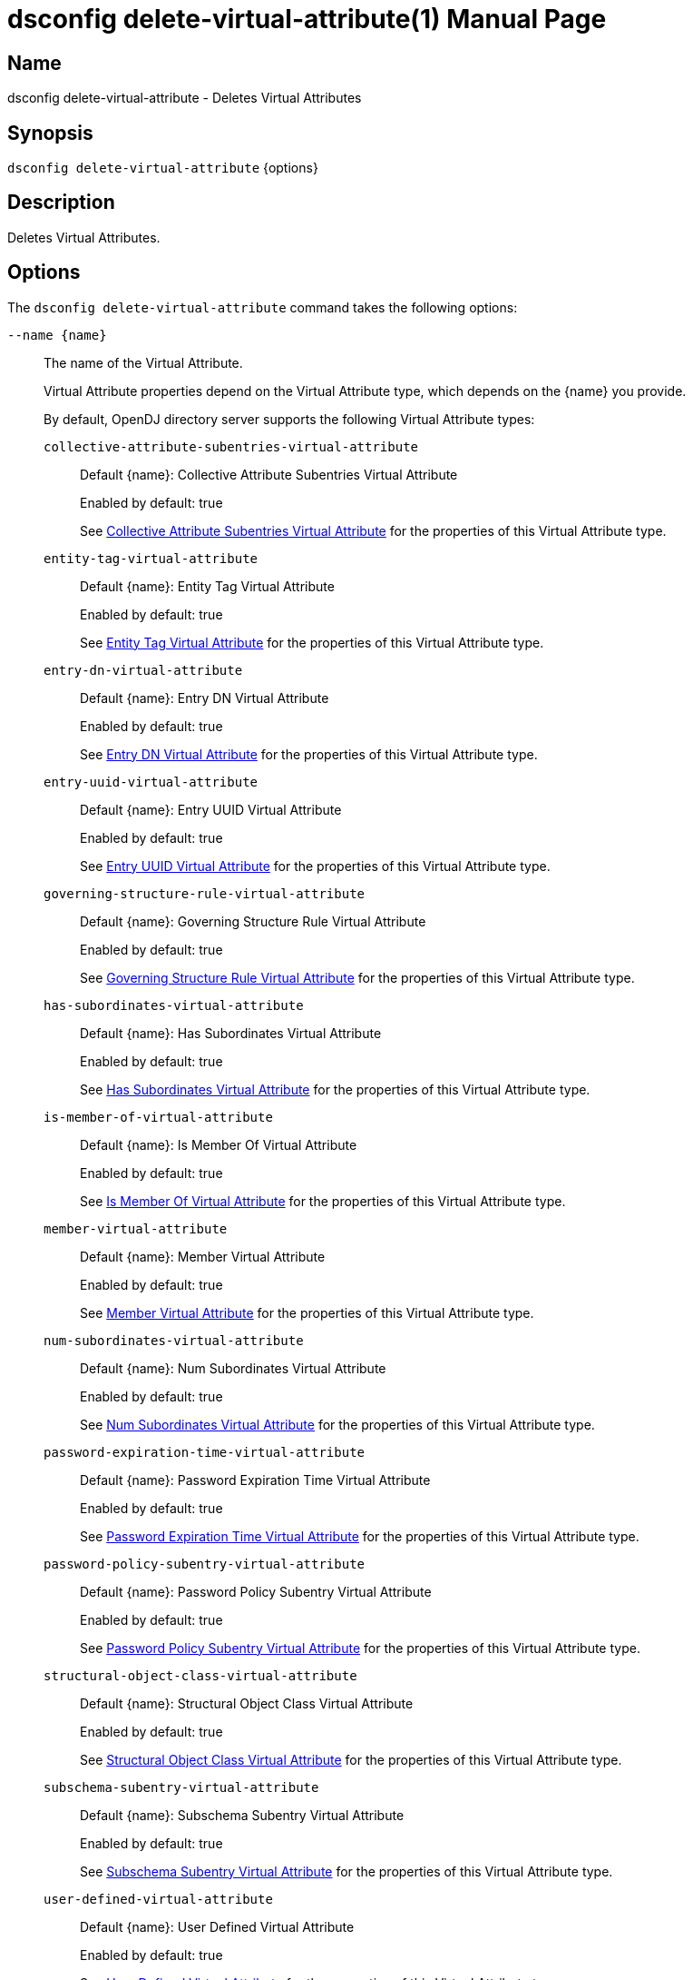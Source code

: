 ////
  The contents of this file are subject to the terms of the Common Development and
  Distribution License (the License). You may not use this file except in compliance with the
  License.

  You can obtain a copy of the License at legal/CDDLv1.0.txt. See the License for the
  specific language governing permission and limitations under the License.

  When distributing Covered Software, include this CDDL Header Notice in each file and include
  the License file at legal/CDDLv1.0.txt. If applicable, add the following below the CDDL
  Header, with the fields enclosed by brackets [] replaced by your own identifying
  information: "Portions Copyright [year] [name of copyright owner]".

  Copyright 2011-2017 ForgeRock AS.
  Portions Copyright 2024-2025 3A Systems LLC.
////

[#dsconfig-delete-virtual-attribute]
= dsconfig delete-virtual-attribute(1)
:doctype: manpage
:manmanual: Directory Server Tools
:mansource: OpenDJ

== Name
dsconfig delete-virtual-attribute - Deletes Virtual Attributes

== Synopsis

`dsconfig delete-virtual-attribute` {options}

[#dsconfig-delete-virtual-attribute-description]
== Description

Deletes Virtual Attributes.



[#dsconfig-delete-virtual-attribute-options]
== Options

The `dsconfig delete-virtual-attribute` command takes the following options:

--
`--name {name}`::

The name of the Virtual Attribute.
+

[open]
====
Virtual Attribute properties depend on the Virtual Attribute type, which depends on the {name} you provide.

By default, OpenDJ directory server supports the following Virtual Attribute types:

`collective-attribute-subentries-virtual-attribute`::
+
Default {name}: Collective Attribute Subentries Virtual Attribute
+
Enabled by default: true
+
See  <<dsconfig-delete-virtual-attribute-collective-attribute-subentries-virtual-attribute>> for the properties of this Virtual Attribute type.
`entity-tag-virtual-attribute`::
+
Default {name}: Entity Tag Virtual Attribute
+
Enabled by default: true
+
See  <<dsconfig-delete-virtual-attribute-entity-tag-virtual-attribute>> for the properties of this Virtual Attribute type.
`entry-dn-virtual-attribute`::
+
Default {name}: Entry DN Virtual Attribute
+
Enabled by default: true
+
See  <<dsconfig-delete-virtual-attribute-entry-dn-virtual-attribute>> for the properties of this Virtual Attribute type.
`entry-uuid-virtual-attribute`::
+
Default {name}: Entry UUID Virtual Attribute
+
Enabled by default: true
+
See  <<dsconfig-delete-virtual-attribute-entry-uuid-virtual-attribute>> for the properties of this Virtual Attribute type.
`governing-structure-rule-virtual-attribute`::
+
Default {name}: Governing Structure Rule Virtual Attribute
+
Enabled by default: true
+
See  <<dsconfig-delete-virtual-attribute-governing-structure-rule-virtual-attribute>> for the properties of this Virtual Attribute type.
`has-subordinates-virtual-attribute`::
+
Default {name}: Has Subordinates Virtual Attribute
+
Enabled by default: true
+
See  <<dsconfig-delete-virtual-attribute-has-subordinates-virtual-attribute>> for the properties of this Virtual Attribute type.
`is-member-of-virtual-attribute`::
+
Default {name}: Is Member Of Virtual Attribute
+
Enabled by default: true
+
See  <<dsconfig-delete-virtual-attribute-is-member-of-virtual-attribute>> for the properties of this Virtual Attribute type.
`member-virtual-attribute`::
+
Default {name}: Member Virtual Attribute
+
Enabled by default: true
+
See  <<dsconfig-delete-virtual-attribute-member-virtual-attribute>> for the properties of this Virtual Attribute type.
`num-subordinates-virtual-attribute`::
+
Default {name}: Num Subordinates Virtual Attribute
+
Enabled by default: true
+
See  <<dsconfig-delete-virtual-attribute-num-subordinates-virtual-attribute>> for the properties of this Virtual Attribute type.
`password-expiration-time-virtual-attribute`::
+
Default {name}: Password Expiration Time Virtual Attribute
+
Enabled by default: true
+
See  <<dsconfig-delete-virtual-attribute-password-expiration-time-virtual-attribute>> for the properties of this Virtual Attribute type.
`password-policy-subentry-virtual-attribute`::
+
Default {name}: Password Policy Subentry Virtual Attribute
+
Enabled by default: true
+
See  <<dsconfig-delete-virtual-attribute-password-policy-subentry-virtual-attribute>> for the properties of this Virtual Attribute type.
`structural-object-class-virtual-attribute`::
+
Default {name}: Structural Object Class Virtual Attribute
+
Enabled by default: true
+
See  <<dsconfig-delete-virtual-attribute-structural-object-class-virtual-attribute>> for the properties of this Virtual Attribute type.
`subschema-subentry-virtual-attribute`::
+
Default {name}: Subschema Subentry Virtual Attribute
+
Enabled by default: true
+
See  <<dsconfig-delete-virtual-attribute-subschema-subentry-virtual-attribute>> for the properties of this Virtual Attribute type.
`user-defined-virtual-attribute`::
+
Default {name}: User Defined Virtual Attribute
+
Enabled by default: true
+
See  <<dsconfig-delete-virtual-attribute-user-defined-virtual-attribute>> for the properties of this Virtual Attribute type.
====

`-f | --force`::

Ignore non-existent Virtual Attributes.
+

[open]
====
Virtual Attribute properties depend on the Virtual Attribute type, which depends on the null you provide.

By default, OpenDJ directory server supports the following Virtual Attribute types:

`collective-attribute-subentries-virtual-attribute`::
+
Default null: Collective Attribute Subentries Virtual Attribute
+
Enabled by default: true
+
See  <<dsconfig-delete-virtual-attribute-collective-attribute-subentries-virtual-attribute>> for the properties of this Virtual Attribute type.
`entity-tag-virtual-attribute`::
+
Default null: Entity Tag Virtual Attribute
+
Enabled by default: true
+
See  <<dsconfig-delete-virtual-attribute-entity-tag-virtual-attribute>> for the properties of this Virtual Attribute type.
`entry-dn-virtual-attribute`::
+
Default null: Entry DN Virtual Attribute
+
Enabled by default: true
+
See  <<dsconfig-delete-virtual-attribute-entry-dn-virtual-attribute>> for the properties of this Virtual Attribute type.
`entry-uuid-virtual-attribute`::
+
Default null: Entry UUID Virtual Attribute
+
Enabled by default: true
+
See  <<dsconfig-delete-virtual-attribute-entry-uuid-virtual-attribute>> for the properties of this Virtual Attribute type.
`governing-structure-rule-virtual-attribute`::
+
Default null: Governing Structure Rule Virtual Attribute
+
Enabled by default: true
+
See  <<dsconfig-delete-virtual-attribute-governing-structure-rule-virtual-attribute>> for the properties of this Virtual Attribute type.
`has-subordinates-virtual-attribute`::
+
Default null: Has Subordinates Virtual Attribute
+
Enabled by default: true
+
See  <<dsconfig-delete-virtual-attribute-has-subordinates-virtual-attribute>> for the properties of this Virtual Attribute type.
`is-member-of-virtual-attribute`::
+
Default null: Is Member Of Virtual Attribute
+
Enabled by default: true
+
See  <<dsconfig-delete-virtual-attribute-is-member-of-virtual-attribute>> for the properties of this Virtual Attribute type.
`member-virtual-attribute`::
+
Default null: Member Virtual Attribute
+
Enabled by default: true
+
See  <<dsconfig-delete-virtual-attribute-member-virtual-attribute>> for the properties of this Virtual Attribute type.
`num-subordinates-virtual-attribute`::
+
Default null: Num Subordinates Virtual Attribute
+
Enabled by default: true
+
See  <<dsconfig-delete-virtual-attribute-num-subordinates-virtual-attribute>> for the properties of this Virtual Attribute type.
`password-expiration-time-virtual-attribute`::
+
Default null: Password Expiration Time Virtual Attribute
+
Enabled by default: true
+
See  <<dsconfig-delete-virtual-attribute-password-expiration-time-virtual-attribute>> for the properties of this Virtual Attribute type.
`password-policy-subentry-virtual-attribute`::
+
Default null: Password Policy Subentry Virtual Attribute
+
Enabled by default: true
+
See  <<dsconfig-delete-virtual-attribute-password-policy-subentry-virtual-attribute>> for the properties of this Virtual Attribute type.
`structural-object-class-virtual-attribute`::
+
Default null: Structural Object Class Virtual Attribute
+
Enabled by default: true
+
See  <<dsconfig-delete-virtual-attribute-structural-object-class-virtual-attribute>> for the properties of this Virtual Attribute type.
`subschema-subentry-virtual-attribute`::
+
Default null: Subschema Subentry Virtual Attribute
+
Enabled by default: true
+
See  <<dsconfig-delete-virtual-attribute-subschema-subentry-virtual-attribute>> for the properties of this Virtual Attribute type.
`user-defined-virtual-attribute`::
+
Default null: User Defined Virtual Attribute
+
Enabled by default: true
+
See  <<dsconfig-delete-virtual-attribute-user-defined-virtual-attribute>> for the properties of this Virtual Attribute type.
====

--

[#dsconfig-delete-virtual-attribute-collective-attribute-subentries-virtual-attribute]
== Collective Attribute Subentries Virtual Attribute

Virtual Attributes of type collective-attribute-subentries-virtual-attribute have the following properties:

--


attribute-type::
[open]
====
Description::
Specifies the attribute type for the attribute whose values are to be dynamically assigned by the virtual attribute. 


Default Value::
collectiveAttributeSubentries


Allowed Values::
The name of an attribute type defined in the server schema.


Multi-valued::
No

Required::
Yes

Admin Action Required::
None

Advanced Property::
No

Read-only::
No


====

base-dn::
[open]
====
Description::
Specifies the base DNs for the branches containing entries that are eligible to use this virtual attribute. If no values are given, then the server generates virtual attributes anywhere in the server.


Default Value::
The location of the entry in the server is not taken into account when determining whether an entry is eligible to use this virtual attribute.


Allowed Values::
A valid DN.


Multi-valued::
Yes

Required::
No

Admin Action Required::
None

Advanced Property::
No

Read-only::
No


====

conflict-behavior::
[open]
====
Description::
Specifies the behavior that the server is to exhibit for entries that already contain one or more real values for the associated attribute. 


Default Value::
virtual-overrides-real


Allowed Values::


merge-real-and-virtual::
Indicates that the virtual attribute provider is to preserve any real values contained in the entry and merge them with the set of generated virtual values so that both the real and virtual values are used.

real-overrides-virtual::
Indicates that any real values contained in the entry are preserved and used, and virtual values are not generated.

virtual-overrides-real::
Indicates that the virtual attribute provider suppresses any real values contained in the entry and generates virtual values and uses them.



Multi-valued::
No

Required::
No

Admin Action Required::
None

Advanced Property::
Yes (Use --advanced in interactive mode.)

Read-only::
No


====

enabled::
[open]
====
Description::
Indicates whether the Virtual Attribute is enabled for use. 


Default Value::
None


Allowed Values::
true
false


Multi-valued::
No

Required::
Yes

Admin Action Required::
None

Advanced Property::
No

Read-only::
No


====

filter::
[open]
====
Description::
Specifies the search filters to be applied against entries to determine if the virtual attribute is to be generated for those entries. If no values are given, then any entry is eligible to have the value generated. If one or more filters are specified, then only entries that match at least one of those filters are allowed to have the virtual attribute.


Default Value::
(objectClass=*)


Allowed Values::
Any valid search filter string.


Multi-valued::
Yes

Required::
No

Admin Action Required::
None

Advanced Property::
No

Read-only::
No


====

group-dn::
[open]
====
Description::
Specifies the DNs of the groups whose members can be eligible to use this virtual attribute. If no values are given, then group membership is not taken into account when generating the virtual attribute. If one or more group DNs are specified, then only members of those groups are allowed to have the virtual attribute.


Default Value::
Group membership is not taken into account when determining whether an entry is eligible to use this virtual attribute.


Allowed Values::
A valid DN.


Multi-valued::
Yes

Required::
No

Admin Action Required::
None

Advanced Property::
No

Read-only::
No


====

java-class::
[open]
====
Description::
Specifies the fully-qualified name of the virtual attribute provider class that generates the attribute values. 


Default Value::
org.opends.server.extensions.CollectiveAttributeSubentriesVirtualAttributeProvider


Allowed Values::
A Java class that implements or extends the class(es): org.opends.server.api.VirtualAttributeProvider


Multi-valued::
No

Required::
Yes

Admin Action Required::
The Virtual Attribute must be disabled and re-enabled for changes to this setting to take effect

Advanced Property::
Yes (Use --advanced in interactive mode.)

Read-only::
No


====

scope::
[open]
====
Description::
Specifies the LDAP scope associated with base DNs for entries that are eligible to use this virtual attribute. 


Default Value::
whole-subtree


Allowed Values::


base-object::
Search the base object only.

single-level::
Search the immediate children of the base object but do not include any of their descendants or the base object itself.

subordinate-subtree::
Search the entire subtree below the base object but do not include the base object itself.

whole-subtree::
Search the base object and the entire subtree below the base object.



Multi-valued::
No

Required::
No

Admin Action Required::
None

Advanced Property::
No

Read-only::
No


====



--

[#dsconfig-delete-virtual-attribute-entity-tag-virtual-attribute]
== Entity Tag Virtual Attribute

Virtual Attributes of type entity-tag-virtual-attribute have the following properties:

--


attribute-type::
[open]
====
Description::
Specifies the attribute type for the attribute whose values are to be dynamically assigned by the virtual attribute. 


Default Value::
etag


Allowed Values::
The name of an attribute type defined in the server schema.


Multi-valued::
No

Required::
Yes

Admin Action Required::
None

Advanced Property::
No

Read-only::
No


====

base-dn::
[open]
====
Description::
Specifies the base DNs for the branches containing entries that are eligible to use this virtual attribute. If no values are given, then the server generates virtual attributes anywhere in the server.


Default Value::
The location of the entry in the server is not taken into account when determining whether an entry is eligible to use this virtual attribute.


Allowed Values::
A valid DN.


Multi-valued::
Yes

Required::
No

Admin Action Required::
None

Advanced Property::
No

Read-only::
No


====

checksum-algorithm::
[open]
====
Description::
The algorithm which should be used for calculating the entity tag checksum value. 


Default Value::
adler-32


Allowed Values::


adler-32::
The Adler-32 checksum algorithm which is almost as reliable as a CRC-32 but can be computed much faster.

crc-32::
The CRC-32 checksum algorithm.



Multi-valued::
No

Required::
No

Admin Action Required::
None

Advanced Property::
No

Read-only::
No


====

conflict-behavior::
[open]
====
Description::
Specifies the behavior that the server is to exhibit for entries that already contain one or more real values for the associated attribute. 


Default Value::
real-overrides-virtual


Allowed Values::


merge-real-and-virtual::
Indicates that the virtual attribute provider is to preserve any real values contained in the entry and merge them with the set of generated virtual values so that both the real and virtual values are used.

real-overrides-virtual::
Indicates that any real values contained in the entry are preserved and used, and virtual values are not generated.

virtual-overrides-real::
Indicates that the virtual attribute provider suppresses any real values contained in the entry and generates virtual values and uses them.



Multi-valued::
No

Required::
No

Admin Action Required::
None

Advanced Property::
Yes (Use --advanced in interactive mode.)

Read-only::
No


====

enabled::
[open]
====
Description::
Indicates whether the Virtual Attribute is enabled for use. 


Default Value::
None


Allowed Values::
true
false


Multi-valued::
No

Required::
Yes

Admin Action Required::
None

Advanced Property::
No

Read-only::
No


====

excluded-attribute::
[open]
====
Description::
The list of attributes which should be ignored when calculating the entity tag checksum value. Certain attributes like &quot;ds-sync-hist&quot; may vary between replicas due to different purging schedules and should not be included in the checksum.


Default Value::
ds-sync-hist


Allowed Values::
The name of an attribute type defined in the server schema.


Multi-valued::
Yes

Required::
No

Admin Action Required::
None

Advanced Property::
No

Read-only::
No


====

filter::
[open]
====
Description::
Specifies the search filters to be applied against entries to determine if the virtual attribute is to be generated for those entries. If no values are given, then any entry is eligible to have the value generated. If one or more filters are specified, then only entries that match at least one of those filters are allowed to have the virtual attribute.


Default Value::
(objectClass=*)


Allowed Values::
Any valid search filter string.


Multi-valued::
Yes

Required::
No

Admin Action Required::
None

Advanced Property::
No

Read-only::
No


====

group-dn::
[open]
====
Description::
Specifies the DNs of the groups whose members can be eligible to use this virtual attribute. If no values are given, then group membership is not taken into account when generating the virtual attribute. If one or more group DNs are specified, then only members of those groups are allowed to have the virtual attribute.


Default Value::
Group membership is not taken into account when determining whether an entry is eligible to use this virtual attribute.


Allowed Values::
A valid DN.


Multi-valued::
Yes

Required::
No

Admin Action Required::
None

Advanced Property::
No

Read-only::
No


====

java-class::
[open]
====
Description::
Specifies the fully-qualified name of the virtual attribute provider class that generates the attribute values. 


Default Value::
org.opends.server.extensions.EntityTagVirtualAttributeProvider


Allowed Values::
A Java class that implements or extends the class(es): org.opends.server.api.VirtualAttributeProvider


Multi-valued::
No

Required::
Yes

Admin Action Required::
The Virtual Attribute must be disabled and re-enabled for changes to this setting to take effect

Advanced Property::
Yes (Use --advanced in interactive mode.)

Read-only::
No


====

scope::
[open]
====
Description::
Specifies the LDAP scope associated with base DNs for entries that are eligible to use this virtual attribute. 


Default Value::
whole-subtree


Allowed Values::


base-object::
Search the base object only.

single-level::
Search the immediate children of the base object but do not include any of their descendants or the base object itself.

subordinate-subtree::
Search the entire subtree below the base object but do not include the base object itself.

whole-subtree::
Search the base object and the entire subtree below the base object.



Multi-valued::
No

Required::
No

Admin Action Required::
None

Advanced Property::
No

Read-only::
No


====



--

[#dsconfig-delete-virtual-attribute-entry-dn-virtual-attribute]
== Entry DN Virtual Attribute

Virtual Attributes of type entry-dn-virtual-attribute have the following properties:

--


attribute-type::
[open]
====
Description::
Specifies the attribute type for the attribute whose values are to be dynamically assigned by the virtual attribute. 


Default Value::
entryDN


Allowed Values::
The name of an attribute type defined in the server schema.


Multi-valued::
No

Required::
Yes

Admin Action Required::
None

Advanced Property::
No

Read-only::
No


====

base-dn::
[open]
====
Description::
Specifies the base DNs for the branches containing entries that are eligible to use this virtual attribute. If no values are given, then the server generates virtual attributes anywhere in the server.


Default Value::
The location of the entry in the server is not taken into account when determining whether an entry is eligible to use this virtual attribute.


Allowed Values::
A valid DN.


Multi-valued::
Yes

Required::
No

Admin Action Required::
None

Advanced Property::
No

Read-only::
No


====

conflict-behavior::
[open]
====
Description::
Specifies the behavior that the server is to exhibit for entries that already contain one or more real values for the associated attribute. 


Default Value::
virtual-overrides-real


Allowed Values::


merge-real-and-virtual::
Indicates that the virtual attribute provider is to preserve any real values contained in the entry and merge them with the set of generated virtual values so that both the real and virtual values are used.

real-overrides-virtual::
Indicates that any real values contained in the entry are preserved and used, and virtual values are not generated.

virtual-overrides-real::
Indicates that the virtual attribute provider suppresses any real values contained in the entry and generates virtual values and uses them.



Multi-valued::
No

Required::
No

Admin Action Required::
None

Advanced Property::
Yes (Use --advanced in interactive mode.)

Read-only::
No


====

enabled::
[open]
====
Description::
Indicates whether the Virtual Attribute is enabled for use. 


Default Value::
None


Allowed Values::
true
false


Multi-valued::
No

Required::
Yes

Admin Action Required::
None

Advanced Property::
No

Read-only::
No


====

filter::
[open]
====
Description::
Specifies the search filters to be applied against entries to determine if the virtual attribute is to be generated for those entries. If no values are given, then any entry is eligible to have the value generated. If one or more filters are specified, then only entries that match at least one of those filters are allowed to have the virtual attribute.


Default Value::
(objectClass=*)


Allowed Values::
Any valid search filter string.


Multi-valued::
Yes

Required::
No

Admin Action Required::
None

Advanced Property::
No

Read-only::
No


====

group-dn::
[open]
====
Description::
Specifies the DNs of the groups whose members can be eligible to use this virtual attribute. If no values are given, then group membership is not taken into account when generating the virtual attribute. If one or more group DNs are specified, then only members of those groups are allowed to have the virtual attribute.


Default Value::
Group membership is not taken into account when determining whether an entry is eligible to use this virtual attribute.


Allowed Values::
A valid DN.


Multi-valued::
Yes

Required::
No

Admin Action Required::
None

Advanced Property::
No

Read-only::
No


====

java-class::
[open]
====
Description::
Specifies the fully-qualified name of the virtual attribute provider class that generates the attribute values. 


Default Value::
org.opends.server.extensions.EntryDNVirtualAttributeProvider


Allowed Values::
A Java class that implements or extends the class(es): org.opends.server.api.VirtualAttributeProvider


Multi-valued::
No

Required::
Yes

Admin Action Required::
The Virtual Attribute must be disabled and re-enabled for changes to this setting to take effect

Advanced Property::
Yes (Use --advanced in interactive mode.)

Read-only::
No


====

scope::
[open]
====
Description::
Specifies the LDAP scope associated with base DNs for entries that are eligible to use this virtual attribute. 


Default Value::
whole-subtree


Allowed Values::


base-object::
Search the base object only.

single-level::
Search the immediate children of the base object but do not include any of their descendants or the base object itself.

subordinate-subtree::
Search the entire subtree below the base object but do not include the base object itself.

whole-subtree::
Search the base object and the entire subtree below the base object.



Multi-valued::
No

Required::
No

Admin Action Required::
None

Advanced Property::
No

Read-only::
No


====



--

[#dsconfig-delete-virtual-attribute-entry-uuid-virtual-attribute]
== Entry UUID Virtual Attribute

Virtual Attributes of type entry-uuid-virtual-attribute have the following properties:

--


attribute-type::
[open]
====
Description::
Specifies the attribute type for the attribute whose values are to be dynamically assigned by the virtual attribute. 


Default Value::
entryUUID


Allowed Values::
The name of an attribute type defined in the server schema.


Multi-valued::
No

Required::
Yes

Admin Action Required::
None

Advanced Property::
No

Read-only::
No


====

base-dn::
[open]
====
Description::
Specifies the base DNs for the branches containing entries that are eligible to use this virtual attribute. If no values are given, then the server generates virtual attributes anywhere in the server.


Default Value::
The location of the entry in the server is not taken into account when determining whether an entry is eligible to use this virtual attribute.


Allowed Values::
A valid DN.


Multi-valued::
Yes

Required::
No

Admin Action Required::
None

Advanced Property::
No

Read-only::
No


====

conflict-behavior::
[open]
====
Description::
Specifies the behavior that the server is to exhibit for entries that already contain one or more real values for the associated attribute. 


Default Value::
real-overrides-virtual


Allowed Values::


merge-real-and-virtual::
Indicates that the virtual attribute provider is to preserve any real values contained in the entry and merge them with the set of generated virtual values so that both the real and virtual values are used.

real-overrides-virtual::
Indicates that any real values contained in the entry are preserved and used, and virtual values are not generated.

virtual-overrides-real::
Indicates that the virtual attribute provider suppresses any real values contained in the entry and generates virtual values and uses them.



Multi-valued::
No

Required::
No

Admin Action Required::
None

Advanced Property::
Yes (Use --advanced in interactive mode.)

Read-only::
No


====

enabled::
[open]
====
Description::
Indicates whether the Virtual Attribute is enabled for use. 


Default Value::
None


Allowed Values::
true
false


Multi-valued::
No

Required::
Yes

Admin Action Required::
None

Advanced Property::
No

Read-only::
No


====

filter::
[open]
====
Description::
Specifies the search filters to be applied against entries to determine if the virtual attribute is to be generated for those entries. If no values are given, then any entry is eligible to have the value generated. If one or more filters are specified, then only entries that match at least one of those filters are allowed to have the virtual attribute.


Default Value::
(objectClass=*)


Allowed Values::
Any valid search filter string.


Multi-valued::
Yes

Required::
No

Admin Action Required::
None

Advanced Property::
No

Read-only::
No


====

group-dn::
[open]
====
Description::
Specifies the DNs of the groups whose members can be eligible to use this virtual attribute. If no values are given, then group membership is not taken into account when generating the virtual attribute. If one or more group DNs are specified, then only members of those groups are allowed to have the virtual attribute.


Default Value::
Group membership is not taken into account when determining whether an entry is eligible to use this virtual attribute.


Allowed Values::
A valid DN.


Multi-valued::
Yes

Required::
No

Admin Action Required::
None

Advanced Property::
No

Read-only::
No


====

java-class::
[open]
====
Description::
Specifies the fully-qualified name of the virtual attribute provider class that generates the attribute values. 


Default Value::
org.opends.server.extensions.EntryUUIDVirtualAttributeProvider


Allowed Values::
A Java class that implements or extends the class(es): org.opends.server.api.VirtualAttributeProvider


Multi-valued::
No

Required::
Yes

Admin Action Required::
The Virtual Attribute must be disabled and re-enabled for changes to this setting to take effect

Advanced Property::
Yes (Use --advanced in interactive mode.)

Read-only::
No


====

scope::
[open]
====
Description::
Specifies the LDAP scope associated with base DNs for entries that are eligible to use this virtual attribute. 


Default Value::
whole-subtree


Allowed Values::


base-object::
Search the base object only.

single-level::
Search the immediate children of the base object but do not include any of their descendants or the base object itself.

subordinate-subtree::
Search the entire subtree below the base object but do not include the base object itself.

whole-subtree::
Search the base object and the entire subtree below the base object.



Multi-valued::
No

Required::
No

Admin Action Required::
None

Advanced Property::
No

Read-only::
No


====



--

[#dsconfig-delete-virtual-attribute-governing-structure-rule-virtual-attribute]
== Governing Structure Rule Virtual Attribute

Virtual Attributes of type governing-structure-rule-virtual-attribute have the following properties:

--


attribute-type::
[open]
====
Description::
Specifies the attribute type for the attribute whose values are to be dynamically assigned by the virtual attribute. 


Default Value::
governingStructureRule


Allowed Values::
The name of an attribute type defined in the server schema.


Multi-valued::
No

Required::
Yes

Admin Action Required::
None

Advanced Property::
No

Read-only::
No


====

base-dn::
[open]
====
Description::
Specifies the base DNs for the branches containing entries that are eligible to use this virtual attribute. If no values are given, then the server generates virtual attributes anywhere in the server.


Default Value::
The location of the entry in the server is not taken into account when determining whether an entry is eligible to use this virtual attribute.


Allowed Values::
A valid DN.


Multi-valued::
Yes

Required::
No

Admin Action Required::
None

Advanced Property::
No

Read-only::
No


====

conflict-behavior::
[open]
====
Description::
Specifies the behavior that the server is to exhibit for entries that already contain one or more real values for the associated attribute. 


Default Value::
virtual-overrides-real


Allowed Values::


merge-real-and-virtual::
Indicates that the virtual attribute provider is to preserve any real values contained in the entry and merge them with the set of generated virtual values so that both the real and virtual values are used.

real-overrides-virtual::
Indicates that any real values contained in the entry are preserved and used, and virtual values are not generated.

virtual-overrides-real::
Indicates that the virtual attribute provider suppresses any real values contained in the entry and generates virtual values and uses them.



Multi-valued::
No

Required::
No

Admin Action Required::
None

Advanced Property::
Yes (Use --advanced in interactive mode.)

Read-only::
No


====

enabled::
[open]
====
Description::
Indicates whether the Virtual Attribute is enabled for use. 


Default Value::
None


Allowed Values::
true
false


Multi-valued::
No

Required::
Yes

Admin Action Required::
None

Advanced Property::
No

Read-only::
No


====

filter::
[open]
====
Description::
Specifies the search filters to be applied against entries to determine if the virtual attribute is to be generated for those entries. If no values are given, then any entry is eligible to have the value generated. If one or more filters are specified, then only entries that match at least one of those filters are allowed to have the virtual attribute.


Default Value::
(objectClass=*)


Allowed Values::
Any valid search filter string.


Multi-valued::
Yes

Required::
No

Admin Action Required::
None

Advanced Property::
No

Read-only::
No


====

group-dn::
[open]
====
Description::
Specifies the DNs of the groups whose members can be eligible to use this virtual attribute. If no values are given, then group membership is not taken into account when generating the virtual attribute. If one or more group DNs are specified, then only members of those groups are allowed to have the virtual attribute.


Default Value::
Group membership is not taken into account when determining whether an entry is eligible to use this virtual attribute.


Allowed Values::
A valid DN.


Multi-valued::
Yes

Required::
No

Admin Action Required::
None

Advanced Property::
No

Read-only::
No


====

java-class::
[open]
====
Description::
Specifies the fully-qualified name of the virtual attribute provider class that generates the attribute values. 


Default Value::
org.opends.server.extensions.GoverningSturctureRuleVirtualAttributeProvider


Allowed Values::
A Java class that implements or extends the class(es): org.opends.server.api.VirtualAttributeProvider


Multi-valued::
No

Required::
Yes

Admin Action Required::
The Virtual Attribute must be disabled and re-enabled for changes to this setting to take effect

Advanced Property::
Yes (Use --advanced in interactive mode.)

Read-only::
No


====

scope::
[open]
====
Description::
Specifies the LDAP scope associated with base DNs for entries that are eligible to use this virtual attribute. 


Default Value::
whole-subtree


Allowed Values::


base-object::
Search the base object only.

single-level::
Search the immediate children of the base object but do not include any of their descendants or the base object itself.

subordinate-subtree::
Search the entire subtree below the base object but do not include the base object itself.

whole-subtree::
Search the base object and the entire subtree below the base object.



Multi-valued::
No

Required::
No

Admin Action Required::
None

Advanced Property::
No

Read-only::
No


====



--

[#dsconfig-delete-virtual-attribute-has-subordinates-virtual-attribute]
== Has Subordinates Virtual Attribute

Virtual Attributes of type has-subordinates-virtual-attribute have the following properties:

--


attribute-type::
[open]
====
Description::
Specifies the attribute type for the attribute whose values are to be dynamically assigned by the virtual attribute. 


Default Value::
hasSubordinates


Allowed Values::
The name of an attribute type defined in the server schema.


Multi-valued::
No

Required::
Yes

Admin Action Required::
None

Advanced Property::
No

Read-only::
No


====

base-dn::
[open]
====
Description::
Specifies the base DNs for the branches containing entries that are eligible to use this virtual attribute. If no values are given, then the server generates virtual attributes anywhere in the server.


Default Value::
The location of the entry in the server is not taken into account when determining whether an entry is eligible to use this virtual attribute.


Allowed Values::
A valid DN.


Multi-valued::
Yes

Required::
No

Admin Action Required::
None

Advanced Property::
No

Read-only::
No


====

conflict-behavior::
[open]
====
Description::
Specifies the behavior that the server is to exhibit for entries that already contain one or more real values for the associated attribute. 


Default Value::
virtual-overrides-real


Allowed Values::


merge-real-and-virtual::
Indicates that the virtual attribute provider is to preserve any real values contained in the entry and merge them with the set of generated virtual values so that both the real and virtual values are used.

real-overrides-virtual::
Indicates that any real values contained in the entry are preserved and used, and virtual values are not generated.

virtual-overrides-real::
Indicates that the virtual attribute provider suppresses any real values contained in the entry and generates virtual values and uses them.



Multi-valued::
No

Required::
No

Admin Action Required::
None

Advanced Property::
Yes (Use --advanced in interactive mode.)

Read-only::
No


====

enabled::
[open]
====
Description::
Indicates whether the Virtual Attribute is enabled for use. 


Default Value::
None


Allowed Values::
true
false


Multi-valued::
No

Required::
Yes

Admin Action Required::
None

Advanced Property::
No

Read-only::
No


====

filter::
[open]
====
Description::
Specifies the search filters to be applied against entries to determine if the virtual attribute is to be generated for those entries. If no values are given, then any entry is eligible to have the value generated. If one or more filters are specified, then only entries that match at least one of those filters are allowed to have the virtual attribute.


Default Value::
(objectClass=*)


Allowed Values::
Any valid search filter string.


Multi-valued::
Yes

Required::
No

Admin Action Required::
None

Advanced Property::
No

Read-only::
No


====

group-dn::
[open]
====
Description::
Specifies the DNs of the groups whose members can be eligible to use this virtual attribute. If no values are given, then group membership is not taken into account when generating the virtual attribute. If one or more group DNs are specified, then only members of those groups are allowed to have the virtual attribute.


Default Value::
Group membership is not taken into account when determining whether an entry is eligible to use this virtual attribute.


Allowed Values::
A valid DN.


Multi-valued::
Yes

Required::
No

Admin Action Required::
None

Advanced Property::
No

Read-only::
No


====

java-class::
[open]
====
Description::
Specifies the fully-qualified name of the virtual attribute provider class that generates the attribute values. 


Default Value::
org.opends.server.extensions.HasSubordinatesVirtualAttributeProvider


Allowed Values::
A Java class that implements or extends the class(es): org.opends.server.api.VirtualAttributeProvider


Multi-valued::
No

Required::
Yes

Admin Action Required::
The Virtual Attribute must be disabled and re-enabled for changes to this setting to take effect

Advanced Property::
Yes (Use --advanced in interactive mode.)

Read-only::
No


====

scope::
[open]
====
Description::
Specifies the LDAP scope associated with base DNs for entries that are eligible to use this virtual attribute. 


Default Value::
whole-subtree


Allowed Values::


base-object::
Search the base object only.

single-level::
Search the immediate children of the base object but do not include any of their descendants or the base object itself.

subordinate-subtree::
Search the entire subtree below the base object but do not include the base object itself.

whole-subtree::
Search the base object and the entire subtree below the base object.



Multi-valued::
No

Required::
No

Admin Action Required::
None

Advanced Property::
No

Read-only::
No


====



--

[#dsconfig-delete-virtual-attribute-is-member-of-virtual-attribute]
== Is Member Of Virtual Attribute

Virtual Attributes of type is-member-of-virtual-attribute have the following properties:

--


attribute-type::
[open]
====
Description::
Specifies the attribute type for the attribute whose values are to be dynamically assigned by the virtual attribute. 


Default Value::
isMemberOf


Allowed Values::
The name of an attribute type defined in the server schema.


Multi-valued::
No

Required::
Yes

Admin Action Required::
None

Advanced Property::
No

Read-only::
No


====

base-dn::
[open]
====
Description::
Specifies the base DNs for the branches containing entries that are eligible to use this virtual attribute. If no values are given, then the server generates virtual attributes anywhere in the server.


Default Value::
The location of the entry in the server is not taken into account when determining whether an entry is eligible to use this virtual attribute.


Allowed Values::
A valid DN.


Multi-valued::
Yes

Required::
No

Admin Action Required::
None

Advanced Property::
No

Read-only::
No


====

conflict-behavior::
[open]
====
Description::
Specifies the behavior that the server is to exhibit for entries that already contain one or more real values for the associated attribute. 


Default Value::
virtual-overrides-real


Allowed Values::


merge-real-and-virtual::
Indicates that the virtual attribute provider is to preserve any real values contained in the entry and merge them with the set of generated virtual values so that both the real and virtual values are used.

real-overrides-virtual::
Indicates that any real values contained in the entry are preserved and used, and virtual values are not generated.

virtual-overrides-real::
Indicates that the virtual attribute provider suppresses any real values contained in the entry and generates virtual values and uses them.



Multi-valued::
No

Required::
No

Admin Action Required::
None

Advanced Property::
Yes (Use --advanced in interactive mode.)

Read-only::
No


====

enabled::
[open]
====
Description::
Indicates whether the Virtual Attribute is enabled for use. 


Default Value::
None


Allowed Values::
true
false


Multi-valued::
No

Required::
Yes

Admin Action Required::
None

Advanced Property::
No

Read-only::
No


====

filter::
[open]
====
Description::
Specifies the search filters to be applied against entries to determine if the virtual attribute is to be generated for those entries. If no values are given, then any entry is eligible to have the value generated. If one or more filters are specified, then only entries that match at least one of those filters are allowed to have the virtual attribute.


Default Value::
(objectClass=*)


Allowed Values::
Any valid search filter string.


Multi-valued::
Yes

Required::
No

Admin Action Required::
None

Advanced Property::
No

Read-only::
No


====

group-dn::
[open]
====
Description::
Specifies the DNs of the groups whose members can be eligible to use this virtual attribute. If no values are given, then group membership is not taken into account when generating the virtual attribute. If one or more group DNs are specified, then only members of those groups are allowed to have the virtual attribute.


Default Value::
Group membership is not taken into account when determining whether an entry is eligible to use this virtual attribute.


Allowed Values::
A valid DN.


Multi-valued::
Yes

Required::
No

Admin Action Required::
None

Advanced Property::
No

Read-only::
No


====

java-class::
[open]
====
Description::
Specifies the fully-qualified name of the virtual attribute provider class that generates the attribute values. 


Default Value::
org.opends.server.extensions.IsMemberOfVirtualAttributeProvider


Allowed Values::
A Java class that implements or extends the class(es): org.opends.server.api.VirtualAttributeProvider


Multi-valued::
No

Required::
Yes

Admin Action Required::
The Virtual Attribute must be disabled and re-enabled for changes to this setting to take effect

Advanced Property::
Yes (Use --advanced in interactive mode.)

Read-only::
No


====

scope::
[open]
====
Description::
Specifies the LDAP scope associated with base DNs for entries that are eligible to use this virtual attribute. 


Default Value::
whole-subtree


Allowed Values::


base-object::
Search the base object only.

single-level::
Search the immediate children of the base object but do not include any of their descendants or the base object itself.

subordinate-subtree::
Search the entire subtree below the base object but do not include the base object itself.

whole-subtree::
Search the base object and the entire subtree below the base object.



Multi-valued::
No

Required::
No

Admin Action Required::
None

Advanced Property::
No

Read-only::
No


====



--

[#dsconfig-delete-virtual-attribute-member-virtual-attribute]
== Member Virtual Attribute

Virtual Attributes of type member-virtual-attribute have the following properties:

--


allow-retrieving-membership::
[open]
====
Description::
Indicates whether to handle requests that request all values for the virtual attribute. This operation can be very expensive in some cases and is not consistent with the primary function of virtual static groups, which is to make it possible to use static group idioms to determine whether a given user is a member. If this attribute is set to false, attempts to retrieve the entire set of values receive an empty set, and only attempts to determine whether the attribute has a specific value or set of values (which is the primary anticipated use for virtual static groups) are handled properly.


Default Value::
false


Allowed Values::
true
false


Multi-valued::
No

Required::
Yes

Admin Action Required::
None

Advanced Property::
No

Read-only::
No


====

attribute-type::
[open]
====
Description::
Specifies the attribute type for the attribute whose values are to be dynamically assigned by the virtual attribute. 


Default Value::
None


Allowed Values::
The name of an attribute type defined in the server schema.


Multi-valued::
No

Required::
Yes

Admin Action Required::
None

Advanced Property::
No

Read-only::
No


====

base-dn::
[open]
====
Description::
Specifies the base DNs for the branches containing entries that are eligible to use this virtual attribute. If no values are given, then the server generates virtual attributes anywhere in the server.


Default Value::
The location of the entry in the server is not taken into account when determining whether an entry is eligible to use this virtual attribute.


Allowed Values::
A valid DN.


Multi-valued::
Yes

Required::
No

Admin Action Required::
None

Advanced Property::
No

Read-only::
No


====

conflict-behavior::
[open]
====
Description::
Specifies the behavior that the server is to exhibit for entries that already contain one or more real values for the associated attribute. 


Default Value::
virtual-overrides-real


Allowed Values::


merge-real-and-virtual::
Indicates that the virtual attribute provider is to preserve any real values contained in the entry and merge them with the set of generated virtual values so that both the real and virtual values are used.

real-overrides-virtual::
Indicates that any real values contained in the entry are preserved and used, and virtual values are not generated.

virtual-overrides-real::
Indicates that the virtual attribute provider suppresses any real values contained in the entry and generates virtual values and uses them.



Multi-valued::
No

Required::
No

Admin Action Required::
None

Advanced Property::
No

Read-only::
No


====

enabled::
[open]
====
Description::
Indicates whether the Virtual Attribute is enabled for use. 


Default Value::
None


Allowed Values::
true
false


Multi-valued::
No

Required::
Yes

Admin Action Required::
None

Advanced Property::
No

Read-only::
No


====

filter::
[open]
====
Description::
Specifies the search filters to be applied against entries to determine if the virtual attribute is to be generated for those entries. If no values are given, then any entry is eligible to have the value generated. If one or more filters are specified, then only entries that match at least one of those filters are allowed to have the virtual attribute.


Default Value::
(objectClass=*)


Allowed Values::
Any valid search filter string.


Multi-valued::
Yes

Required::
No

Admin Action Required::
None

Advanced Property::
No

Read-only::
No


====

group-dn::
[open]
====
Description::
Specifies the DNs of the groups whose members can be eligible to use this virtual attribute. If no values are given, then group membership is not taken into account when generating the virtual attribute. If one or more group DNs are specified, then only members of those groups are allowed to have the virtual attribute.


Default Value::
Group membership is not taken into account when determining whether an entry is eligible to use this virtual attribute.


Allowed Values::
A valid DN.


Multi-valued::
Yes

Required::
No

Admin Action Required::
None

Advanced Property::
No

Read-only::
No


====

java-class::
[open]
====
Description::
Specifies the fully-qualified name of the virtual attribute provider class that generates the attribute values. 


Default Value::
org.opends.server.extensions.MemberVirtualAttributeProvider


Allowed Values::
A Java class that implements or extends the class(es): org.opends.server.api.VirtualAttributeProvider


Multi-valued::
No

Required::
Yes

Admin Action Required::
The Virtual Attribute must be disabled and re-enabled for changes to this setting to take effect

Advanced Property::
Yes (Use --advanced in interactive mode.)

Read-only::
No


====

scope::
[open]
====
Description::
Specifies the LDAP scope associated with base DNs for entries that are eligible to use this virtual attribute. 


Default Value::
whole-subtree


Allowed Values::


base-object::
Search the base object only.

single-level::
Search the immediate children of the base object but do not include any of their descendants or the base object itself.

subordinate-subtree::
Search the entire subtree below the base object but do not include the base object itself.

whole-subtree::
Search the base object and the entire subtree below the base object.



Multi-valued::
No

Required::
No

Admin Action Required::
None

Advanced Property::
No

Read-only::
No


====



--

[#dsconfig-delete-virtual-attribute-num-subordinates-virtual-attribute]
== Num Subordinates Virtual Attribute

Virtual Attributes of type num-subordinates-virtual-attribute have the following properties:

--


attribute-type::
[open]
====
Description::
Specifies the attribute type for the attribute whose values are to be dynamically assigned by the virtual attribute. 


Default Value::
numSubordinates


Allowed Values::
The name of an attribute type defined in the server schema.


Multi-valued::
No

Required::
Yes

Admin Action Required::
None

Advanced Property::
No

Read-only::
No


====

base-dn::
[open]
====
Description::
Specifies the base DNs for the branches containing entries that are eligible to use this virtual attribute. If no values are given, then the server generates virtual attributes anywhere in the server.


Default Value::
The location of the entry in the server is not taken into account when determining whether an entry is eligible to use this virtual attribute.


Allowed Values::
A valid DN.


Multi-valued::
Yes

Required::
No

Admin Action Required::
None

Advanced Property::
No

Read-only::
No


====

conflict-behavior::
[open]
====
Description::
Specifies the behavior that the server is to exhibit for entries that already contain one or more real values for the associated attribute. 


Default Value::
virtual-overrides-real


Allowed Values::


merge-real-and-virtual::
Indicates that the virtual attribute provider is to preserve any real values contained in the entry and merge them with the set of generated virtual values so that both the real and virtual values are used.

real-overrides-virtual::
Indicates that any real values contained in the entry are preserved and used, and virtual values are not generated.

virtual-overrides-real::
Indicates that the virtual attribute provider suppresses any real values contained in the entry and generates virtual values and uses them.



Multi-valued::
No

Required::
No

Admin Action Required::
None

Advanced Property::
Yes (Use --advanced in interactive mode.)

Read-only::
No


====

enabled::
[open]
====
Description::
Indicates whether the Virtual Attribute is enabled for use. 


Default Value::
None


Allowed Values::
true
false


Multi-valued::
No

Required::
Yes

Admin Action Required::
None

Advanced Property::
No

Read-only::
No


====

filter::
[open]
====
Description::
Specifies the search filters to be applied against entries to determine if the virtual attribute is to be generated for those entries. If no values are given, then any entry is eligible to have the value generated. If one or more filters are specified, then only entries that match at least one of those filters are allowed to have the virtual attribute.


Default Value::
(objectClass=*)


Allowed Values::
Any valid search filter string.


Multi-valued::
Yes

Required::
No

Admin Action Required::
None

Advanced Property::
No

Read-only::
No


====

group-dn::
[open]
====
Description::
Specifies the DNs of the groups whose members can be eligible to use this virtual attribute. If no values are given, then group membership is not taken into account when generating the virtual attribute. If one or more group DNs are specified, then only members of those groups are allowed to have the virtual attribute.


Default Value::
Group membership is not taken into account when determining whether an entry is eligible to use this virtual attribute.


Allowed Values::
A valid DN.


Multi-valued::
Yes

Required::
No

Admin Action Required::
None

Advanced Property::
No

Read-only::
No


====

java-class::
[open]
====
Description::
Specifies the fully-qualified name of the virtual attribute provider class that generates the attribute values. 


Default Value::
org.opends.server.extensions.NumSubordinatesVirtualAttributeProvider


Allowed Values::
A Java class that implements or extends the class(es): org.opends.server.api.VirtualAttributeProvider


Multi-valued::
No

Required::
Yes

Admin Action Required::
The Virtual Attribute must be disabled and re-enabled for changes to this setting to take effect

Advanced Property::
Yes (Use --advanced in interactive mode.)

Read-only::
No


====

scope::
[open]
====
Description::
Specifies the LDAP scope associated with base DNs for entries that are eligible to use this virtual attribute. 


Default Value::
whole-subtree


Allowed Values::


base-object::
Search the base object only.

single-level::
Search the immediate children of the base object but do not include any of their descendants or the base object itself.

subordinate-subtree::
Search the entire subtree below the base object but do not include the base object itself.

whole-subtree::
Search the base object and the entire subtree below the base object.



Multi-valued::
No

Required::
No

Admin Action Required::
None

Advanced Property::
No

Read-only::
No


====



--

[#dsconfig-delete-virtual-attribute-password-expiration-time-virtual-attribute]
== Password Expiration Time Virtual Attribute

Virtual Attributes of type password-expiration-time-virtual-attribute have the following properties:

--


attribute-type::
[open]
====
Description::
Specifies the attribute type for the attribute whose values are to be dynamically assigned by the virtual attribute. 


Default Value::
ds-pwp-password-expiration-time


Allowed Values::
The name of an attribute type defined in the server schema.


Multi-valued::
No

Required::
Yes

Admin Action Required::
None

Advanced Property::
No

Read-only::
No


====

base-dn::
[open]
====
Description::
Specifies the base DNs for the branches containing entries that are eligible to use this virtual attribute. If no values are given, then the server generates virtual attributes anywhere in the server.


Default Value::
The location of the entry in the server is not taken into account when determining whether an entry is eligible to use this virtual attribute.


Allowed Values::
A valid DN.


Multi-valued::
Yes

Required::
No

Admin Action Required::
None

Advanced Property::
No

Read-only::
No


====

conflict-behavior::
[open]
====
Description::
Specifies the behavior that the server is to exhibit for entries that already contain one or more real values for the associated attribute. 


Default Value::
virtual-overrides-real


Allowed Values::


merge-real-and-virtual::
Indicates that the virtual attribute provider is to preserve any real values contained in the entry and merge them with the set of generated virtual values so that both the real and virtual values are used.

real-overrides-virtual::
Indicates that any real values contained in the entry are preserved and used, and virtual values are not generated.

virtual-overrides-real::
Indicates that the virtual attribute provider suppresses any real values contained in the entry and generates virtual values and uses them.



Multi-valued::
No

Required::
No

Admin Action Required::
None

Advanced Property::
Yes (Use --advanced in interactive mode.)

Read-only::
No


====

enabled::
[open]
====
Description::
Indicates whether the Virtual Attribute is enabled for use. 


Default Value::
None


Allowed Values::
true
false


Multi-valued::
No

Required::
Yes

Admin Action Required::
None

Advanced Property::
No

Read-only::
No


====

filter::
[open]
====
Description::
Specifies the search filters to be applied against entries to determine if the virtual attribute is to be generated for those entries. If no values are given, then any entry is eligible to have the value generated. If one or more filters are specified, then only entries that match at least one of those filters are allowed to have the virtual attribute.


Default Value::
(objectClass=*)


Allowed Values::
Any valid search filter string.


Multi-valued::
Yes

Required::
No

Admin Action Required::
None

Advanced Property::
No

Read-only::
No


====

group-dn::
[open]
====
Description::
Specifies the DNs of the groups whose members can be eligible to use this virtual attribute. If no values are given, then group membership is not taken into account when generating the virtual attribute. If one or more group DNs are specified, then only members of those groups are allowed to have the virtual attribute.


Default Value::
Group membership is not taken into account when determining whether an entry is eligible to use this virtual attribute.


Allowed Values::
A valid DN.


Multi-valued::
Yes

Required::
No

Admin Action Required::
None

Advanced Property::
No

Read-only::
No


====

java-class::
[open]
====
Description::
Specifies the fully-qualified name of the virtual attribute provider class that generates the attribute values. 


Default Value::
org.opends.server.extensions.PasswordExpirationTimeVirtualAttributeProvider


Allowed Values::
A Java class that implements or extends the class(es): org.opends.server.api.VirtualAttributeProvider


Multi-valued::
No

Required::
Yes

Admin Action Required::
The Virtual Attribute must be disabled and re-enabled for changes to this setting to take effect

Advanced Property::
Yes (Use --advanced in interactive mode.)

Read-only::
No


====

scope::
[open]
====
Description::
Specifies the LDAP scope associated with base DNs for entries that are eligible to use this virtual attribute. 


Default Value::
whole-subtree


Allowed Values::


base-object::
Search the base object only.

single-level::
Search the immediate children of the base object but do not include any of their descendants or the base object itself.

subordinate-subtree::
Search the entire subtree below the base object but do not include the base object itself.

whole-subtree::
Search the base object and the entire subtree below the base object.



Multi-valued::
No

Required::
No

Admin Action Required::
None

Advanced Property::
No

Read-only::
No


====



--

[#dsconfig-delete-virtual-attribute-password-policy-subentry-virtual-attribute]
== Password Policy Subentry Virtual Attribute

Virtual Attributes of type password-policy-subentry-virtual-attribute have the following properties:

--


attribute-type::
[open]
====
Description::
Specifies the attribute type for the attribute whose values are to be dynamically assigned by the virtual attribute. 


Default Value::
pwdPolicySubentry


Allowed Values::
The name of an attribute type defined in the server schema.


Multi-valued::
No

Required::
Yes

Admin Action Required::
None

Advanced Property::
No

Read-only::
No


====

base-dn::
[open]
====
Description::
Specifies the base DNs for the branches containing entries that are eligible to use this virtual attribute. If no values are given, then the server generates virtual attributes anywhere in the server.


Default Value::
The location of the entry in the server is not taken into account when determining whether an entry is eligible to use this virtual attribute.


Allowed Values::
A valid DN.


Multi-valued::
Yes

Required::
No

Admin Action Required::
None

Advanced Property::
No

Read-only::
No


====

conflict-behavior::
[open]
====
Description::
Specifies the behavior that the server is to exhibit for entries that already contain one or more real values for the associated attribute. 


Default Value::
virtual-overrides-real


Allowed Values::


merge-real-and-virtual::
Indicates that the virtual attribute provider is to preserve any real values contained in the entry and merge them with the set of generated virtual values so that both the real and virtual values are used.

real-overrides-virtual::
Indicates that any real values contained in the entry are preserved and used, and virtual values are not generated.

virtual-overrides-real::
Indicates that the virtual attribute provider suppresses any real values contained in the entry and generates virtual values and uses them.



Multi-valued::
No

Required::
No

Admin Action Required::
None

Advanced Property::
Yes (Use --advanced in interactive mode.)

Read-only::
No


====

enabled::
[open]
====
Description::
Indicates whether the Virtual Attribute is enabled for use. 


Default Value::
None


Allowed Values::
true
false


Multi-valued::
No

Required::
Yes

Admin Action Required::
None

Advanced Property::
No

Read-only::
No


====

filter::
[open]
====
Description::
Specifies the search filters to be applied against entries to determine if the virtual attribute is to be generated for those entries. If no values are given, then any entry is eligible to have the value generated. If one or more filters are specified, then only entries that match at least one of those filters are allowed to have the virtual attribute.


Default Value::
(objectClass=*)


Allowed Values::
Any valid search filter string.


Multi-valued::
Yes

Required::
No

Admin Action Required::
None

Advanced Property::
No

Read-only::
No


====

group-dn::
[open]
====
Description::
Specifies the DNs of the groups whose members can be eligible to use this virtual attribute. If no values are given, then group membership is not taken into account when generating the virtual attribute. If one or more group DNs are specified, then only members of those groups are allowed to have the virtual attribute.


Default Value::
Group membership is not taken into account when determining whether an entry is eligible to use this virtual attribute.


Allowed Values::
A valid DN.


Multi-valued::
Yes

Required::
No

Admin Action Required::
None

Advanced Property::
No

Read-only::
No


====

java-class::
[open]
====
Description::
Specifies the fully-qualified name of the virtual attribute provider class that generates the attribute values. 


Default Value::
org.opends.server.extensions.PasswordPolicySubentryVirtualAttributeProvider


Allowed Values::
A Java class that implements or extends the class(es): org.opends.server.api.VirtualAttributeProvider


Multi-valued::
No

Required::
Yes

Admin Action Required::
The Virtual Attribute must be disabled and re-enabled for changes to this setting to take effect

Advanced Property::
Yes (Use --advanced in interactive mode.)

Read-only::
No


====

scope::
[open]
====
Description::
Specifies the LDAP scope associated with base DNs for entries that are eligible to use this virtual attribute. 


Default Value::
whole-subtree


Allowed Values::


base-object::
Search the base object only.

single-level::
Search the immediate children of the base object but do not include any of their descendants or the base object itself.

subordinate-subtree::
Search the entire subtree below the base object but do not include the base object itself.

whole-subtree::
Search the base object and the entire subtree below the base object.



Multi-valued::
No

Required::
No

Admin Action Required::
None

Advanced Property::
No

Read-only::
No


====



--

[#dsconfig-delete-virtual-attribute-structural-object-class-virtual-attribute]
== Structural Object Class Virtual Attribute

Virtual Attributes of type structural-object-class-virtual-attribute have the following properties:

--


attribute-type::
[open]
====
Description::
Specifies the attribute type for the attribute whose values are to be dynamically assigned by the virtual attribute. 


Default Value::
structuralObjectClass


Allowed Values::
The name of an attribute type defined in the server schema.


Multi-valued::
No

Required::
Yes

Admin Action Required::
None

Advanced Property::
No

Read-only::
No


====

base-dn::
[open]
====
Description::
Specifies the base DNs for the branches containing entries that are eligible to use this virtual attribute. If no values are given, then the server generates virtual attributes anywhere in the server.


Default Value::
The location of the entry in the server is not taken into account when determining whether an entry is eligible to use this virtual attribute.


Allowed Values::
A valid DN.


Multi-valued::
Yes

Required::
No

Admin Action Required::
None

Advanced Property::
No

Read-only::
No


====

conflict-behavior::
[open]
====
Description::
Specifies the behavior that the server is to exhibit for entries that already contain one or more real values for the associated attribute. 


Default Value::
virtual-overrides-real


Allowed Values::


merge-real-and-virtual::
Indicates that the virtual attribute provider is to preserve any real values contained in the entry and merge them with the set of generated virtual values so that both the real and virtual values are used.

real-overrides-virtual::
Indicates that any real values contained in the entry are preserved and used, and virtual values are not generated.

virtual-overrides-real::
Indicates that the virtual attribute provider suppresses any real values contained in the entry and generates virtual values and uses them.



Multi-valued::
No

Required::
No

Admin Action Required::
None

Advanced Property::
Yes (Use --advanced in interactive mode.)

Read-only::
No


====

enabled::
[open]
====
Description::
Indicates whether the Virtual Attribute is enabled for use. 


Default Value::
None


Allowed Values::
true
false


Multi-valued::
No

Required::
Yes

Admin Action Required::
None

Advanced Property::
No

Read-only::
No


====

filter::
[open]
====
Description::
Specifies the search filters to be applied against entries to determine if the virtual attribute is to be generated for those entries. If no values are given, then any entry is eligible to have the value generated. If one or more filters are specified, then only entries that match at least one of those filters are allowed to have the virtual attribute.


Default Value::
(objectClass=*)


Allowed Values::
Any valid search filter string.


Multi-valued::
Yes

Required::
No

Admin Action Required::
None

Advanced Property::
No

Read-only::
No


====

group-dn::
[open]
====
Description::
Specifies the DNs of the groups whose members can be eligible to use this virtual attribute. If no values are given, then group membership is not taken into account when generating the virtual attribute. If one or more group DNs are specified, then only members of those groups are allowed to have the virtual attribute.


Default Value::
Group membership is not taken into account when determining whether an entry is eligible to use this virtual attribute.


Allowed Values::
A valid DN.


Multi-valued::
Yes

Required::
No

Admin Action Required::
None

Advanced Property::
No

Read-only::
No


====

java-class::
[open]
====
Description::
Specifies the fully-qualified name of the virtual attribute provider class that generates the attribute values. 


Default Value::
org.opends.server.extensions.StructuralObjectClassVirtualAttributeProvider


Allowed Values::
A Java class that implements or extends the class(es): org.opends.server.api.VirtualAttributeProvider


Multi-valued::
No

Required::
Yes

Admin Action Required::
The Virtual Attribute must be disabled and re-enabled for changes to this setting to take effect

Advanced Property::
Yes (Use --advanced in interactive mode.)

Read-only::
No


====

scope::
[open]
====
Description::
Specifies the LDAP scope associated with base DNs for entries that are eligible to use this virtual attribute. 


Default Value::
whole-subtree


Allowed Values::


base-object::
Search the base object only.

single-level::
Search the immediate children of the base object but do not include any of their descendants or the base object itself.

subordinate-subtree::
Search the entire subtree below the base object but do not include the base object itself.

whole-subtree::
Search the base object and the entire subtree below the base object.



Multi-valued::
No

Required::
No

Admin Action Required::
None

Advanced Property::
No

Read-only::
No


====



--

[#dsconfig-delete-virtual-attribute-subschema-subentry-virtual-attribute]
== Subschema Subentry Virtual Attribute

Virtual Attributes of type subschema-subentry-virtual-attribute have the following properties:

--


attribute-type::
[open]
====
Description::
Specifies the attribute type for the attribute whose values are to be dynamically assigned by the virtual attribute. 


Default Value::
subschemaSubentry


Allowed Values::
The name of an attribute type defined in the server schema.


Multi-valued::
No

Required::
Yes

Admin Action Required::
None

Advanced Property::
No

Read-only::
No


====

base-dn::
[open]
====
Description::
Specifies the base DNs for the branches containing entries that are eligible to use this virtual attribute. If no values are given, then the server generates virtual attributes anywhere in the server.


Default Value::
The location of the entry in the server is not taken into account when determining whether an entry is eligible to use this virtual attribute.


Allowed Values::
A valid DN.


Multi-valued::
Yes

Required::
No

Admin Action Required::
None

Advanced Property::
No

Read-only::
No


====

conflict-behavior::
[open]
====
Description::
Specifies the behavior that the server is to exhibit for entries that already contain one or more real values for the associated attribute. 


Default Value::
virtual-overrides-real


Allowed Values::


merge-real-and-virtual::
Indicates that the virtual attribute provider is to preserve any real values contained in the entry and merge them with the set of generated virtual values so that both the real and virtual values are used.

real-overrides-virtual::
Indicates that any real values contained in the entry are preserved and used, and virtual values are not generated.

virtual-overrides-real::
Indicates that the virtual attribute provider suppresses any real values contained in the entry and generates virtual values and uses them.



Multi-valued::
No

Required::
No

Admin Action Required::
None

Advanced Property::
Yes (Use --advanced in interactive mode.)

Read-only::
No


====

enabled::
[open]
====
Description::
Indicates whether the Virtual Attribute is enabled for use. 


Default Value::
None


Allowed Values::
true
false


Multi-valued::
No

Required::
Yes

Admin Action Required::
None

Advanced Property::
No

Read-only::
No


====

filter::
[open]
====
Description::
Specifies the search filters to be applied against entries to determine if the virtual attribute is to be generated for those entries. If no values are given, then any entry is eligible to have the value generated. If one or more filters are specified, then only entries that match at least one of those filters are allowed to have the virtual attribute.


Default Value::
(objectClass=*)


Allowed Values::
Any valid search filter string.


Multi-valued::
Yes

Required::
No

Admin Action Required::
None

Advanced Property::
No

Read-only::
No


====

group-dn::
[open]
====
Description::
Specifies the DNs of the groups whose members can be eligible to use this virtual attribute. If no values are given, then group membership is not taken into account when generating the virtual attribute. If one or more group DNs are specified, then only members of those groups are allowed to have the virtual attribute.


Default Value::
Group membership is not taken into account when determining whether an entry is eligible to use this virtual attribute.


Allowed Values::
A valid DN.


Multi-valued::
Yes

Required::
No

Admin Action Required::
None

Advanced Property::
No

Read-only::
No


====

java-class::
[open]
====
Description::
Specifies the fully-qualified name of the virtual attribute provider class that generates the attribute values. 


Default Value::
org.opends.server.extensions.SubschemaSubentryVirtualAttributeProvider


Allowed Values::
A Java class that implements or extends the class(es): org.opends.server.api.VirtualAttributeProvider


Multi-valued::
No

Required::
Yes

Admin Action Required::
The Virtual Attribute must be disabled and re-enabled for changes to this setting to take effect

Advanced Property::
Yes (Use --advanced in interactive mode.)

Read-only::
No


====

scope::
[open]
====
Description::
Specifies the LDAP scope associated with base DNs for entries that are eligible to use this virtual attribute. 


Default Value::
whole-subtree


Allowed Values::


base-object::
Search the base object only.

single-level::
Search the immediate children of the base object but do not include any of their descendants or the base object itself.

subordinate-subtree::
Search the entire subtree below the base object but do not include the base object itself.

whole-subtree::
Search the base object and the entire subtree below the base object.



Multi-valued::
No

Required::
No

Admin Action Required::
None

Advanced Property::
No

Read-only::
No


====



--

[#dsconfig-delete-virtual-attribute-user-defined-virtual-attribute]
== User Defined Virtual Attribute

Virtual Attributes of type user-defined-virtual-attribute have the following properties:

--


attribute-type::
[open]
====
Description::
Specifies the attribute type for the attribute whose values are to be dynamically assigned by the virtual attribute. 


Default Value::
None


Allowed Values::
The name of an attribute type defined in the server schema.


Multi-valued::
No

Required::
Yes

Admin Action Required::
None

Advanced Property::
No

Read-only::
No


====

base-dn::
[open]
====
Description::
Specifies the base DNs for the branches containing entries that are eligible to use this virtual attribute. If no values are given, then the server generates virtual attributes anywhere in the server.


Default Value::
The location of the entry in the server is not taken into account when determining whether an entry is eligible to use this virtual attribute.


Allowed Values::
A valid DN.


Multi-valued::
Yes

Required::
No

Admin Action Required::
None

Advanced Property::
No

Read-only::
No


====

conflict-behavior::
[open]
====
Description::
Specifies the behavior that the server is to exhibit for entries that already contain one or more real values for the associated attribute. 


Default Value::
real-overrides-virtual


Allowed Values::


merge-real-and-virtual::
Indicates that the virtual attribute provider is to preserve any real values contained in the entry and merge them with the set of generated virtual values so that both the real and virtual values are used.

real-overrides-virtual::
Indicates that any real values contained in the entry are preserved and used, and virtual values are not generated.

virtual-overrides-real::
Indicates that the virtual attribute provider suppresses any real values contained in the entry and generates virtual values and uses them.



Multi-valued::
No

Required::
No

Admin Action Required::
None

Advanced Property::
No

Read-only::
No


====

enabled::
[open]
====
Description::
Indicates whether the Virtual Attribute is enabled for use. 


Default Value::
None


Allowed Values::
true
false


Multi-valued::
No

Required::
Yes

Admin Action Required::
None

Advanced Property::
No

Read-only::
No


====

filter::
[open]
====
Description::
Specifies the search filters to be applied against entries to determine if the virtual attribute is to be generated for those entries. If no values are given, then any entry is eligible to have the value generated. If one or more filters are specified, then only entries that match at least one of those filters are allowed to have the virtual attribute.


Default Value::
(objectClass=*)


Allowed Values::
Any valid search filter string.


Multi-valued::
Yes

Required::
No

Admin Action Required::
None

Advanced Property::
No

Read-only::
No


====

group-dn::
[open]
====
Description::
Specifies the DNs of the groups whose members can be eligible to use this virtual attribute. If no values are given, then group membership is not taken into account when generating the virtual attribute. If one or more group DNs are specified, then only members of those groups are allowed to have the virtual attribute.


Default Value::
Group membership is not taken into account when determining whether an entry is eligible to use this virtual attribute.


Allowed Values::
A valid DN.


Multi-valued::
Yes

Required::
No

Admin Action Required::
None

Advanced Property::
No

Read-only::
No


====

java-class::
[open]
====
Description::
Specifies the fully-qualified name of the virtual attribute provider class that generates the attribute values. 


Default Value::
org.opends.server.extensions.UserDefinedVirtualAttributeProvider


Allowed Values::
A Java class that implements or extends the class(es): org.opends.server.api.VirtualAttributeProvider


Multi-valued::
No

Required::
Yes

Admin Action Required::
The Virtual Attribute must be disabled and re-enabled for changes to this setting to take effect

Advanced Property::
Yes (Use --advanced in interactive mode.)

Read-only::
No


====

scope::
[open]
====
Description::
Specifies the LDAP scope associated with base DNs for entries that are eligible to use this virtual attribute. 


Default Value::
whole-subtree


Allowed Values::


base-object::
Search the base object only.

single-level::
Search the immediate children of the base object but do not include any of their descendants or the base object itself.

subordinate-subtree::
Search the entire subtree below the base object but do not include the base object itself.

whole-subtree::
Search the base object and the entire subtree below the base object.



Multi-valued::
No

Required::
No

Admin Action Required::
None

Advanced Property::
No

Read-only::
No


====

value::
[open]
====
Description::
Specifies the values to be included in the virtual attribute. 


Default Value::
None


Allowed Values::
A String


Multi-valued::
Yes

Required::
Yes

Admin Action Required::
None

Advanced Property::
No

Read-only::
No


====



--

